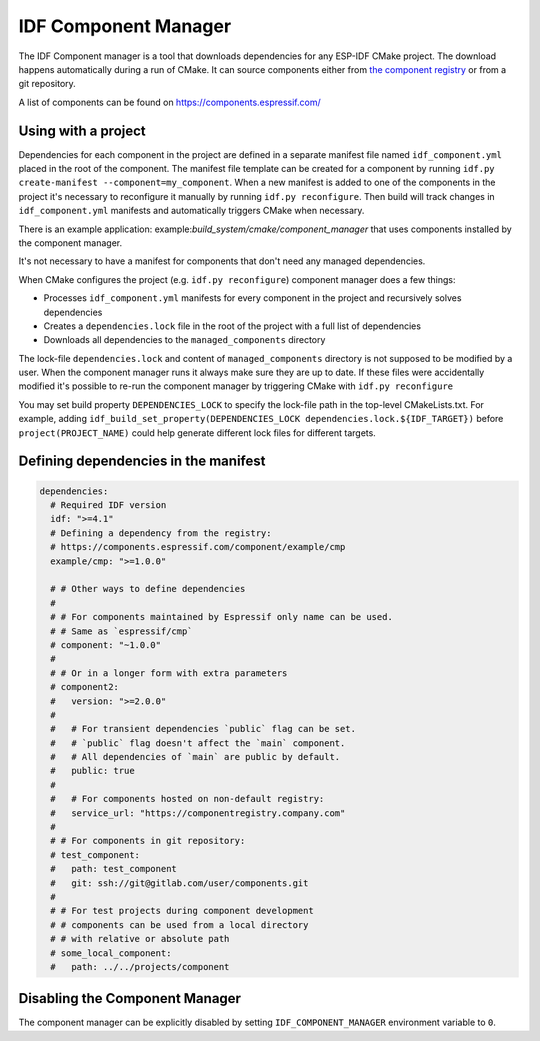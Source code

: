 *********************
IDF Component Manager
*********************

The IDF Component manager is a tool that downloads dependencies for any ESP-IDF CMake project. The download happens automatically during a run of CMake. It can source components either from `the component registry <https://components.espressif.com>`_ or from a git repository.

A list of components can be found on `<https://components.espressif.com/>`_

Using with a project
====================

Dependencies for each component in the project are defined in a separate manifest file named ``idf_component.yml`` placed in the root of the component. The manifest file template can be created for a component by running ``idf.py create-manifest --component=my_component``. When a new manifest is added to one of the components in the project it's necessary to reconfigure it manually by running ``idf.py reconfigure``. Then build will track changes in ``idf_component.yml`` manifests and automatically triggers CMake when necessary.

There is an example application: example:`build_system/cmake/component_manager` that uses components installed by the component manager.

It's not necessary to have a manifest for components that don't need any managed dependencies.

When CMake configures the project (e.g. ``idf.py reconfigure``) component manager does a few things:

- Processes ``idf_component.yml`` manifests for every component in the project and recursively solves dependencies
- Creates a ``dependencies.lock`` file in the root of the project with a full list of dependencies
- Downloads all dependencies to the ``managed_components`` directory

The lock-file ``dependencies.lock`` and content of ``managed_components`` directory is not supposed to be modified by a user. When the component manager runs it always make sure they are up to date. If these files were accidentally modified it's possible to re-run the component manager by triggering CMake with ``idf.py reconfigure``

You may set build property ``DEPENDENCIES_LOCK`` to specify the lock-file path in the top-level CMakeLists.txt. For example, adding ``idf_build_set_property(DEPENDENCIES_LOCK dependencies.lock.${IDF_TARGET})`` before ``project(PROJECT_NAME)`` could help generate different lock files for different targets.

Defining dependencies in the manifest
=====================================

.. code-block:: yaml

    dependencies:
      # Required IDF version
      idf: ">=4.1"
      # Defining a dependency from the registry:
      # https://components.espressif.com/component/example/cmp
      example/cmp: ">=1.0.0"

      # # Other ways to define dependencies
      #
      # # For components maintained by Espressif only name can be used.
      # # Same as `espressif/cmp`
      # component: "~1.0.0"
      #
      # # Or in a longer form with extra parameters
      # component2:
      #   version: ">=2.0.0"
      #
      #   # For transient dependencies `public` flag can be set.
      #   # `public` flag doesn't affect the `main` component.
      #   # All dependencies of `main` are public by default.
      #   public: true
      #
      #   # For components hosted on non-default registry:
      #   service_url: "https://componentregistry.company.com"
      #
      # # For components in git repository:
      # test_component:
      #   path: test_component
      #   git: ssh://git@gitlab.com/user/components.git
      #
      # # For test projects during component development
      # # components can be used from a local directory
      # # with relative or absolute path
      # some_local_component:
      #   path: ../../projects/component

Disabling the Component Manager
===============================

The component manager can be explicitly disabled by setting ``IDF_COMPONENT_MANAGER`` environment variable to ``0``.
